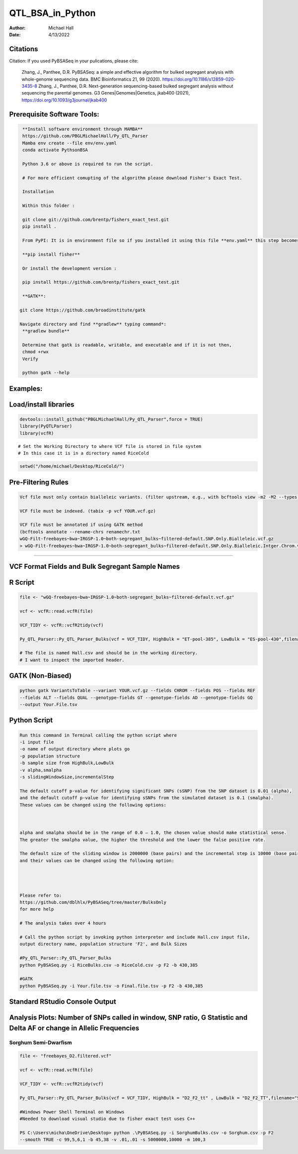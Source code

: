 ==================
QTL_BSA_in_Python
==================

:Author: Michael Hall
:Date:   4/13/2022


Citations
=========

Citation: If you used PyBSASeq in your pulications, please cite:

    Zhang, J., Panthee, D.R. PyBSASeq: a simple and effective algorithm for bulked segregant analysis with whole-genome sequencing data. BMC Bioinformatics 21, 99 (2020). https://doi.org/10.1186/s12859-020-3435-8
    Zhang, J., Panthee, D.R. Next-generation sequencing-based bulked segregant analysis without sequencing the parental genomes. G3 Genes|Genomes|Genetics, jkab400 (2021), https://doi.org/10.1093/g3journal/jkab400


Prerequisite Software Tools:
============================

.. code:: r

   **Install software environment through MAMBA**
   https://github.com/PBGLMichaelHall/Py_QTL_Parser
   Mamba env create --file env/env.yaml
   conda activate PythsonBSA
   
   Python 3.6 or above is required to run the script.

   # For more efficient comupting of the algorithm please download Fisher's Exact Test.

   Installation

   Within this folder :

   git clone git://github.com/brentp/fishers_exact_test.git
   pip install .

   From PyPI: It is in environment file so if you installed it using this file **env.yaml** this step becomes unecessary

   **pip install fisher**

   Or install the development version :

   pip install https://github.com/brentp/fishers_exact_test.git
   
   **GATK**:
   
  git clone https://github.com/broadinstitute/gatk
  
  Navigate directory and find **gradlew** typing command*:
   **gradlew bundle**
   
   Determine that gatk is readable, writable, and executable and if it is not then,
   chmod +rwx 
   Verify 

   python gatk --help



Examples:
=========

Load/install libraries
======================

.. code:: r 
   
   devtools::install_github("PBGLMichaelHall/Py_QTL_Parser",force = TRUE)
   library(PyQTLParser)
   library(vcfR)
::

   # Set the Working Directory to where VCF file is stored in file system
   # In this case it is in a directory named RiceCold
.. code:: r 

   setwd("/home/michael/Desktop/RiceCold/")
   
   
   
Pre-Filtering Rules
=================================================


.. code:: r

   Vcf file must only contain bialleleic variants. (filter upstream, e.g., with bcftools view -m2 -M2 --types snps YOUR.vcf.gz).
   
   VCF file must be indexed. (tabix -p vcf YOUR.vcf.gz)
   
   VCF file must be annotated if using GATK method
   (bcftools annotate --rename-chrs renamechr.txt 
   wGQ-Filt-freebayes~bwa~IRGSP-1.0~both-segregant_bulks~filtered-default.SNP.Only.Bialleleic.vcf.gz
   > wGQ-Filt-freebayes~bwa~IRGSP-1.0~both-segregant_bulks~filtered-default.SNP.Only.Bialleleic.Intger.Chrom.vcf.gz)


=========================================================================================================================================================



VCF Format Fields and Bulk Segregant Sample Names
=================================================

.. code:: r

 
R Script
========
   
.. code:: r
   
   file <- "wGQ-freebayes~bwa~IRGSP-1.0~both-segregant_bulks~filtered-default.vcf.gz"

   vcf <- vcfR::read.vcfR(file)

   VCF_TIDY <- vcfR::vcfR2tidy(vcf)
   
   Py_QTL_Parser::Py_QTL_Parser_Bulks(vcf = VCF_TIDY, HighBulk = "ET-pool-385", LowBulk = "ES-pool-430",filename="RiceBulks")
   
   # The file is named Hall.csv and should be in the working directory.
   # I want to inspect the imported header.
   



.. code:: r


.. figure:: ../images/ga.png
   :alt: 

GATK (Non-Biased)
=================

.. code:: r

   python gatk VariantsToTable --variant YOUR.vcf.gz --fields CHROM --fields POS --fields REF 
   --fields ALT --fields QUAL --genotype-fields GT --genotype-fields AD --genotype-fields GQ 
   --output Your.File.tsv


Python Script
=============

.. code:: r

   Run this command in Terminal calling the python script where 
   -i input file
   -o name of output directory where plots go
   -p population structure
   -b sample size from HighBulk,LowBulk
   -v alpha,smalpha
   -s slidingWindowSize,incrementalStep
   
   The default cutoff p-value for identifying significant SNPs (sSNP) from the SNP dataset is 0.01 (alpha), 
   and the default cutoff p-value for identifying sSNPs from the simulated dataset is 0.1 (smalpha). 
   These values can be changed using the following options:



   alpha and smalpha should be in the range of 0.0 – 1.0, the chosen value should make statistical sense. 
   The greater the smalpha value, the higher the threshold and the lower the false positive rate.

   The default size of the sliding window is 2000000 (base pairs) and the incremental step is 10000 (base pairs), 
   and their values can be changed using the following option:




   Please refer to:
   https://github.com/dblhlx/PyBSASeq/tree/master/BulksOnly
   for more help
   
   # The analysis takes over 4 hours

   # Call the python script by invoking python interpreter and include Hall.csv input file, 
   output directory name, population structure 'F2', and Bulk Sizes
   
   #Py_QTL_Parser::Py_QTL_Parser_Bulks
   python PyBSASeq.py -i RiceBulks.csv -o RiceCold.csv -p F2 -b 430,385
   
   #GATK
   python PyBSASeq.py -i Your.file.tsv -o Final.file.tsv -p F2 -b 430,385
   
   
   
   
Standard RStudio Console Output
===============================

.. code:: r

.. figure:: ../images/lot.png
   :alt: 
   
   
   
   
   
   
Analysis Plots: Number of SNPs called in window, SNP ratio, G Statistic and Delta AF or change in Allelic Frequencies
=====================================================================================================================

.. code:: r
   
.. figure:: ../images/lot2.png











Sorghum Semi-Dwarfism
---------------------



.. code:: r


    file <- "freebayes_D2.filtered.vcf"

    vcf <- vcfR::read.vcfR(file)

    VCF_TIDY <- vcfR::vcfR2tidy(vcf)

    Py_QTL_Parser::Py_QTL_Parser_Bulks(vcf = VCF_TIDY, HighBulk = "D2_F2_tt" , LowBulk = "D2_F2_TT",filename="SorghumBulks")

    #Windows Power Shell Terminal on Windows
    #Needed to download visual studio due to fisher exact test uses C++

    PS C:\Users\micha\OneDrive\Desktop> python .\PyBSASeq.py -i SorghumBulks.csv -o Sorghum.csv -p F2 
    --smooth TRUE -c 99,5,6,1 -b 45,38 -v .01,.01 -s 5000000,10000 -m 100,3


.. figure:: ../images/SSD.png

::
 
